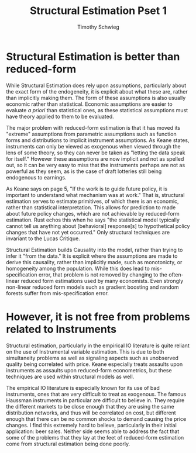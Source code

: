 #+OPTIONS: toc:nil 
#+TITLE: Structural Estimation Pset 1
#+AUTHOR: Timothy Schwieg
#+LaTeX_CLASS: paper
#+LaTeX_CLASS_OPTIONS: [12pt, letterpaper]
#+LATEX_HEADER: \usepackage{natbib}
#+LATEX_HEADER: \usepackage[margin=1in]{geometry}
#+PROPERTY: header-args :cache yes :exports both :tangle yes
#+PROPERTY: header-args:julia :session *julia*

* Structural Estimation is better than reduced-form
While Structural Estimation does rely upon assumptions, particularly
about the exact form of the endogeneity, it is explicit about what
these are, rather than implicitly making them. The form of these
assumptions is also usually economic rather than statistical. Economic
assumptions are easier to evaluate /a priori/ than statistical ones,
as these statistical assumptions must have theory applied to them to
be evaluated. 

The major problem with reduced-form estimation is that it has moved
its "extreme" assumptions from parametric assumptions such as function
forms and distributions to implicit instrument assumptions. As Keane
states, instruments can only be viewed as exogenous when viewed
through the lens of some theory, so they can never be taken as
"letting the data speak for itself." However these assumptions are now
implicit and not as spelled out, so it can be very easy to miss that
the instruments perhaps are not as powerful as they seem, as is the
case of draft lotteries still being endogenous to earnings. 

As Keane says on page 5, "If the work is to guide future policy, it is
important to understand what mechanism was at work." That is,
structural estimation serves to estimate primitives, of which there is
an economic, rather than statistical interpretation. This allows for
prediction to made about future policy changes, which are not
achievable by reduced-form estimation. Rust echos this when he says
"the statistical model typically cannot tell us anything about
[behavioral] response[s] to hypothetical policy changes that have not
yet occurred." Only structural techniques are invariant to the Lucas
Critique.

Structural Estimation builds Causality into the model, rather than
trying to infer it "from the data." It is explicit where the
assumptions are made to derive this causality, rather than implicitly
made, such as monotonicty, or homogeneity among the
population. While this does lead to mis-specification error, that
problem is not removed by changing to the often-linear reduced form
estimations used by many economists. Even strongly non-linear reduced
form models such as gradient boosting and random forests suffer from
mis-specification error. 

* However, it is not free from problems related to Instruments
Structural estimation, particularly in the empirical IO literature is
quite reliant on the use of Instrumental variable estimation. This is
due to both simultaneity problems as well as signaling aspects such
as unobserved quality being correlated with price. Keane especially
treats assaults upon instruments as assaults upon reduced-form
econometrics, but these techniques are used within structural models
as well. 

The empirical IO literature is especially known for its use of bad
instruments, ones that are very difficult to treat as exogenous. The
famous Haussman instruments in particular are difficult to believe
in. They require the different markets to be close enough that they
are using the same distribution networks, and thus will be correlated
on cost, but different enough that there can be no common shocks to
demand causing the price changes. I find this extremely hard to
believe, particularly in their initial application: beer
sales. Neither side seems able to address the fact that some of the
problems that they lay at the feet of reduced-form estimation come
from structural estimation being done poorly.
